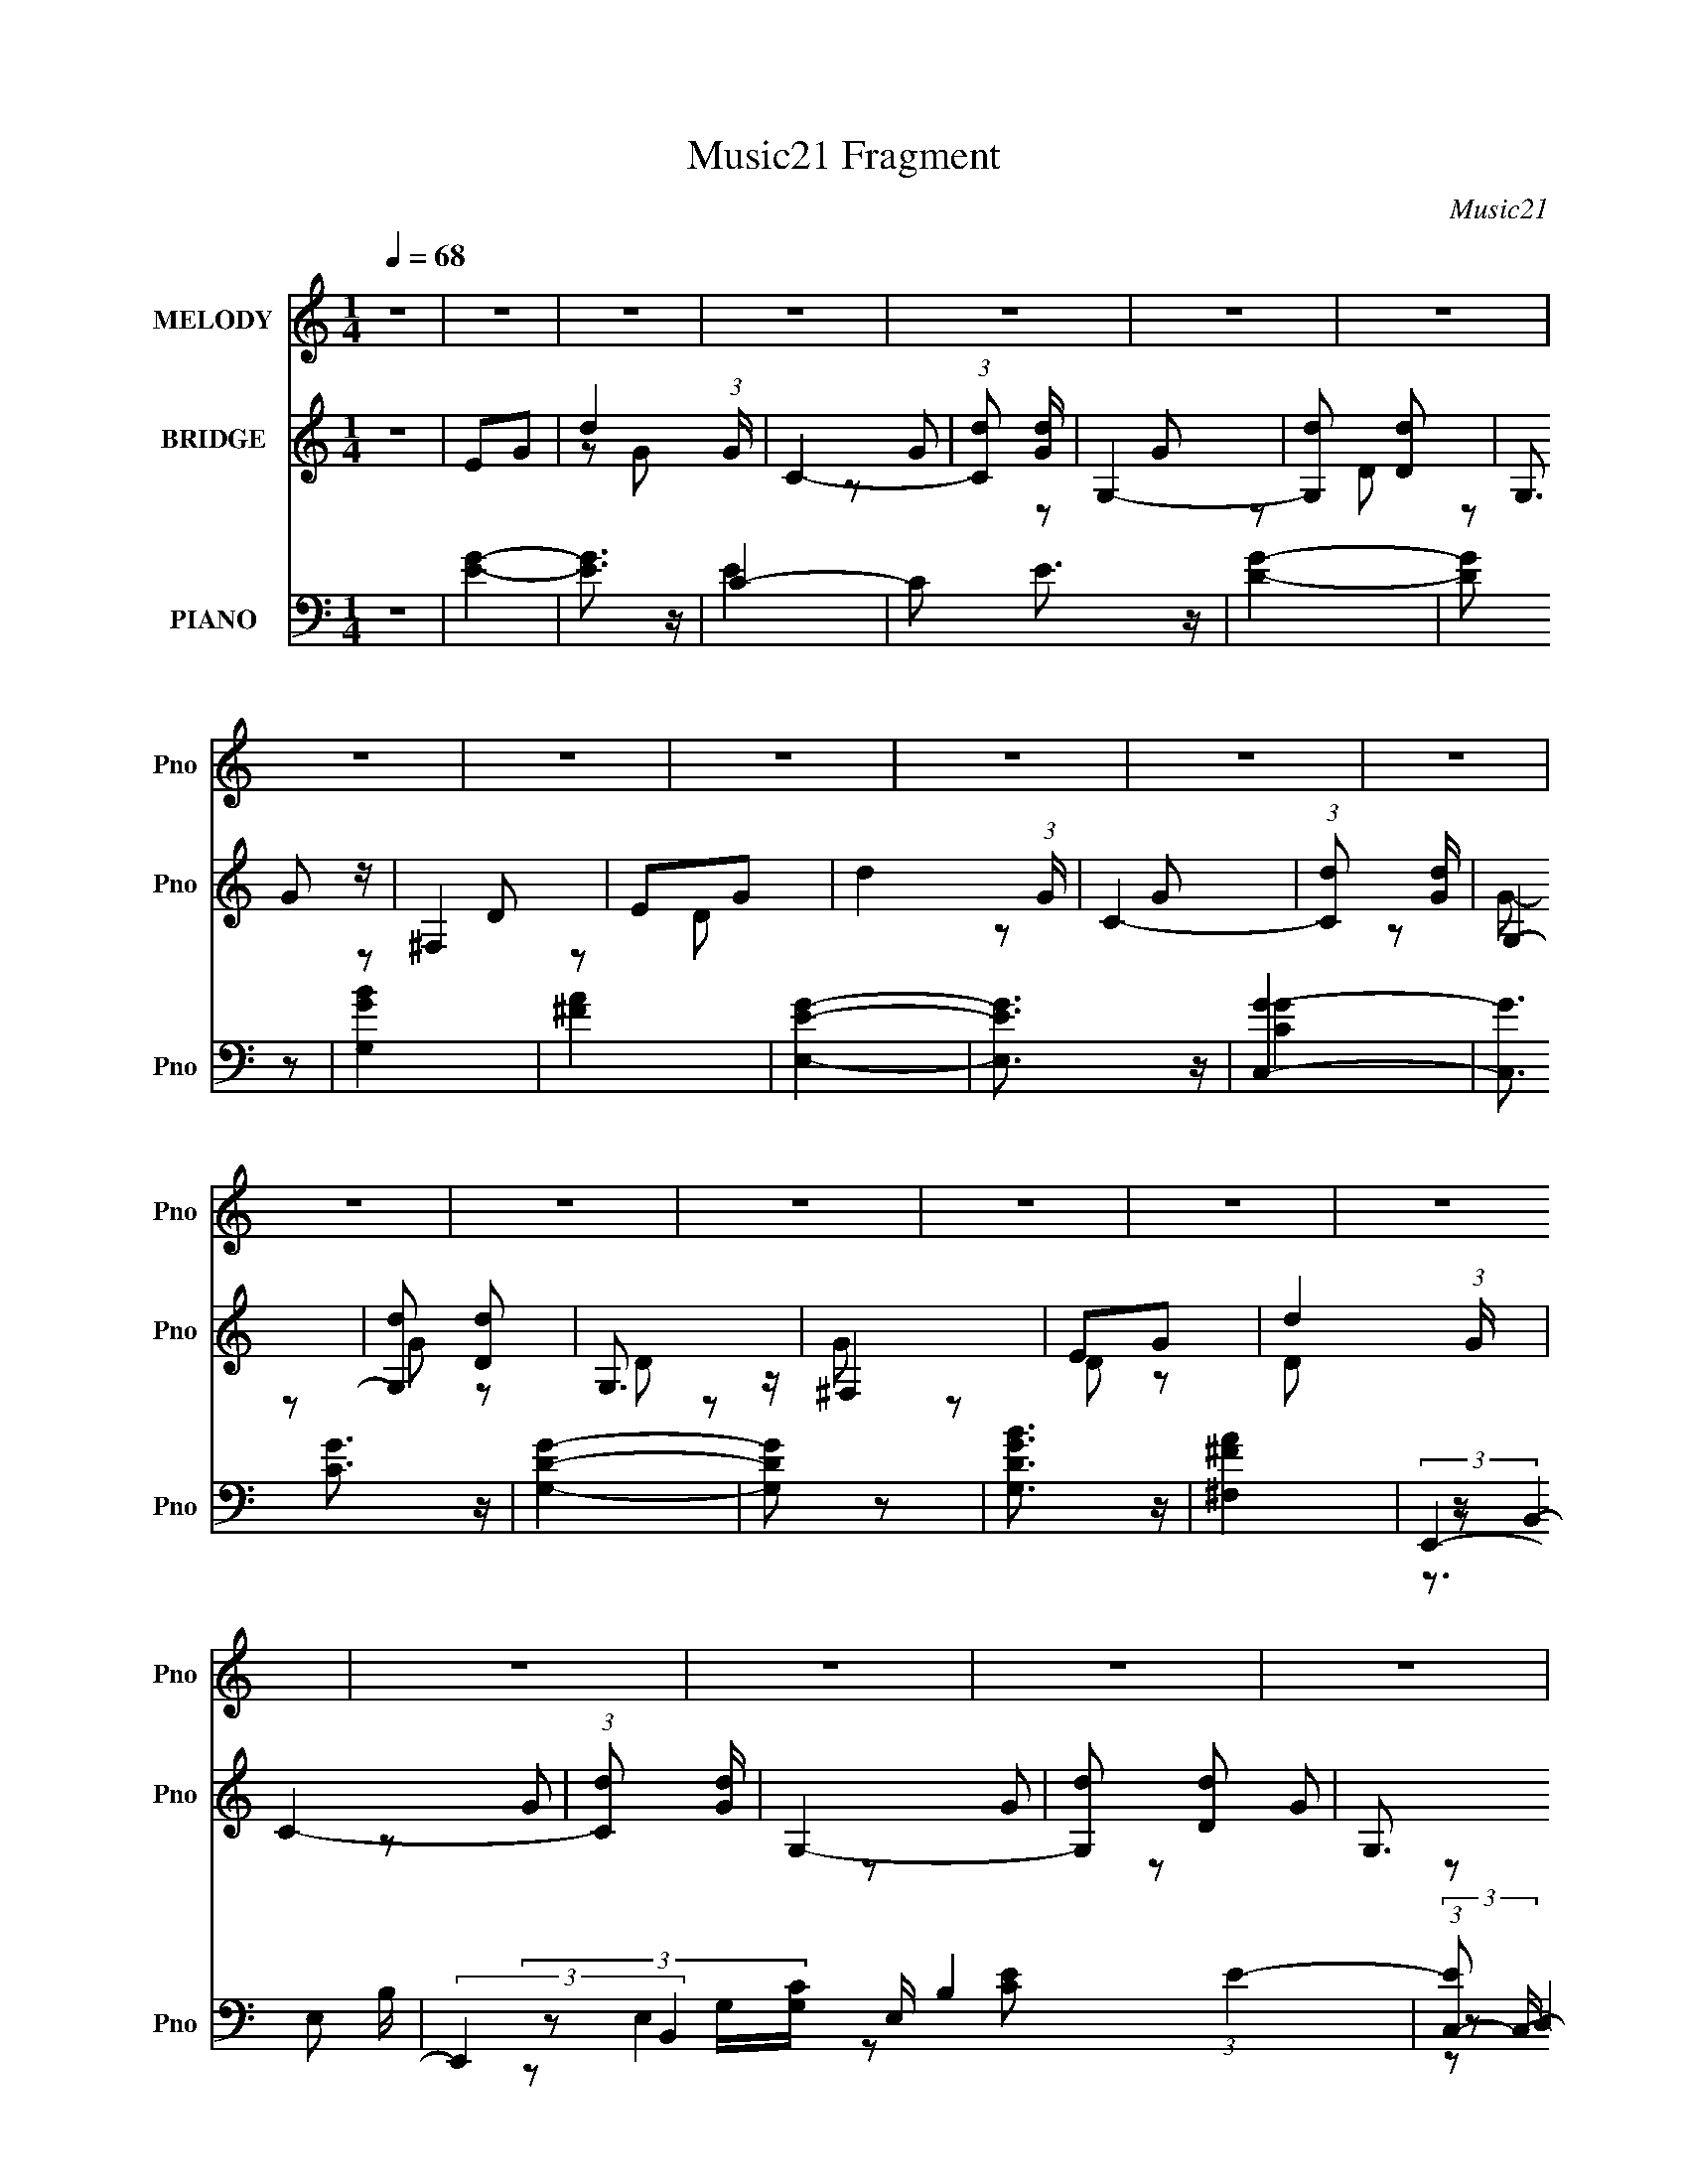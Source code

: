 X:1
T:Music21 Fragment
C:Music21
%%score 1 ( 2 3 ) ( 4 5 6 7 8 )
L:1/16
Q:1/4=68
M:1/4
I:linebreak $
K:none
V:1 treble nm="MELODY" snm="Pno"
V:2 treble nm="BRIDGE" snm="Pno"
V:3 treble 
L:1/8
V:4 bass nm="PIANO" snm="Pno"
V:5 bass 
V:6 bass 
V:7 bass 
V:8 bass 
L:1/4
V:1
 z4 | z4 | z4 | z4 | z4 | z4 | z4 | z4 | z4 | z4 | z4 | z4 | z4 | z4 | z4 | z4 | z4 | z4 | z4 | %19
 z4 | z4 | z4 | z4 | z4 | z4 | z4 | z4 | z4 | z4 | z4 | z4 | z4 | z4 | z2 d z | d2G z | G4 | %36
 A z B2- | B z d z | d z G z | G z AB | (3:2:1A2 G D2- | D z d z | d z G z | G4 | A2B2- | B z B2- | %46
 B z AB | (3:2:1c2 B A c | (3:2:1B2 A G2 | E z G z | G2B z | c z B z | A z GA | B z B z | B z B z | %55
 (3:2:1A2 B A2 | G3 z | D2G z | G2B2 | c z B z | A2GA | B z B z | B z B z | (3:2:1A2 B A2 | %64
 G2>^F2 | (3:2:1G2 G G G | (3^F2G2 z/ G- | (3:2:2G/ z (3:2:1z/ G G G | (3^F2G2 z/ G- | %69
 G (3:2:2z/ G- G (3:2:1G/ G | (3^F2G2 z/ G- | (3:2:2G/ z (3:2:1z/ G G G | (3d2d2 z/ d- | %73
 (3:2:2d/ z (3:2:1z/ d d d | (3d2d2 z/ d- | (3:2:2d/ z (3:2:1z/ d d d | (3:2:1d2 c c B- | B4- | %78
 B3 z | z4 | (3:2:1A2 G ^F G | E2^F2 | G2d z | c2B2 | G2G2- | G4- | G4 | (3:2:1G2 G G G | B z G2 | %89
 E2^F2 | G2d2 | c2B2 | G2A2- | A4- | A4 | z4 |[Q:1/4=69] z4 | B2A2 | c2B2- | B z G2 | d2^f2 | %101
 g2^f z | d z G2- | G z G2 | e z e2- | e z e2 |[Q:1/4=68] d z d2 | z2 d2 | c2B z | A2B2 | c2B2- | %111
 B4- | B z3 | B2^c2 | _e2B2- | B z ^c2 | _e z ^f2 | (3:2:1a4 ^f2 | g2g2- | g4 | z2 g z | g z d z | %122
 d z e2 | d2c2 | A2B2 | c2d2 | e2G2 | e4 | ^f3 z | B2A2 | c2B2- | B z G2 | d2^f2 | g2^f z | %134
 d z G2- | G z G2 | e z e2- | e z e2 | d z d2 | z2 d2 | c2B z | A2B2 | c2B2- | B4- | B z3 | B2^c2 | %146
 _e2B2- | B z ^c2 | _e z ^f2 | (3:2:1a4 ^f2 | g2g2- | g4 | z2 g z | g z d z | d z e2 | d2c2 | %156
 E2^F2 | G2A2 | B2A2- | A z2 D- | B2 (3:2:1D/ G2- | G4- | G4 | z4 | z4 | z4 | z4 | z4 | z4 | z4 | %170
[Q:1/4=69] z4 | z4 | z4 | z4 | z4 | z4 | z3 ^F | (3:2:1G2 G G G | (3^F2G2 z/ G- | %179
 (3:2:2G/ z (3:2:1z/ G G G | (3^F2G2 z/ G- | G (3:2:2z/ G- G (3:2:1G/ G | (3^F2G2 z/ G- | %183
 (3:2:2G/ z (3:2:1z/ G G G | (3d2d2 z/ d- | (3:2:2d/ z (3:2:1z/ d d d | (3d2d2 z/ d- | %187
 (3:2:2d/ z (3:2:1z/ d d d | (3:2:1d2 c c[Q:1/4=68] B- | B4- | B3 z | z4 | (3:2:1A2 G ^F G | %193
 E2^F2 | G2d z | c2B2 | G2G2- | G4- | G4 | z2 d z | B2A2 | E2^F2 | G2d2 | c2B2 | G2A2- | A4- | %206
[Q:1/4=68] A4 | z4 |[Q:1/4=69] z4 | B2A2 | c2B2- | B z G2 | d2^f2 | g2^f z | d z G2- | G z G2 | %216
 e z e2- | e z e2 | d z d2 | z2 d2 | c2B z | A2B2 | c2B2- | B4- | B z3 | B2^c2 | _e2B2- | B z ^c2 | %228
 _e z ^f2 | (3:2:1a4 ^f2 | g2g2- | g4 | z2 g z | g z d z | d z e2 | d2c2 | A2B2 | c2d2 | e2G2 | %239
 e4 | ^f3 z | B2A2 | c2B2- | B z G2 | d2^f2 | g2^f z | d z G2- | G z G2 | e z e2- | e z e2 | %250
 d z d2 | z2 d2 | c2B z | A2B2 | c2B2- | B4- | B z3 | B2^c2 | _e2B2- | B z ^c2 | _e z ^f2 | %261
 (3:2:1a4 ^f2 | g2g2- | g4 | z2 g z | g z[Q:1/4=68] d z | d z e2 | d2c2 | E2^F2 | G2A2 | B2A2- | %271
 A z2 D- | B2 (3:2:1D/ G2- | G4- | G4- | (3:2:2G z2 z2 |] %276
V:2
 z4 | E2G2- | d4 (3:2:1G | C4- | (3:2:1[Cd]2 [dG]8/3 | G,4- | [G,d]2 [dD]2 | G,3 z | ^F,4 | E2G2- | %10
 d4 (3:2:1G | C4- | (3:2:1[Cd]2 [dG]8/3 | G,4- | [G,d]2 [dD]2 | G,3 z | ^F,4 | E2G2- | d4 (3:2:1G | %19
 C4- | (3:2:1[Cd]2 [dG]8/3 | G,4- | [G,d]2 [dD]2 | G,3 z | ^F,4 | E2G2- | d4 (3:2:1G | C4- | %28
 (3:2:1[Cd]2 [dG]8/3 | G,4- | [G,d]2 [dD]2 | G,3 z | ^F,4 | [GB]4- | [GB]3 z | [Gc]4- | [Gc]3 z | %37
 [GB]4- | [GB]4- | [GB]3 z | A4 | G4- | G4- B4 | c4- G4- | c3 G3 z | [GB]4- | [GB]4- | [GB]2A2 | %48
 (3:2:2B4 z2 | [GB]4- | [GB]4 | z4 | [Gc]4 | [GB]4- | [GB]4 | A4 | B3 z | [GB]4- | [GB]3 z | %59
 [Gc]4- | (3:2:1[Gc]4 B A- | B4- (3:2:1A/ | B4- | B z A2 | (3:2:2B4 z2 | [GB]4- | [GB]3 z | %67
 [Gc]4- | [Gc]3 z | [GB]4- | [GB]4- | [GB]3 z | A4 | G4- | G4- B4 | c4- G4- | c3 G3 z | [GB]4- | %78
 [GB]4- | [GB]2A2 | (3:2:2B4 z2 | [GB]4- | [GB]4 | z4 | [Gc]4 | [GB]4- | [GB]4 | A4 | B3 z | %89
 [GB]4- | [GB]3 z | [Gc]4- | (3:2:1[Gc]4 A B | A4- | A3 D2- | [^FA]4 (3:2:1D |[Q:1/4=69] [^FA]3 z | %97
 d2G2- | d2 (3:2:1G G2- | G z G2- | d2 (3:2:1G G2 | d2G2- | d4- (3:2:1G | d G z G2- | %104
 (3:2:1[Gd] d7/3 z | d2G2- |[Q:1/4=68] d4 (3:2:1G | G z G2 | d3 z | z2 G2- | (3d4 G z2 | G z G2 | %112
 A4 | _e2B2- | _e2 (3:2:1B B2- | B z B2- | (3_e4 B z2 | (3:2:1[B=e] =e10/3 | g4 (3:2:1B | g4 | d4 | %121
 c2G2- | c3 (3:2:1G z | [Gc] (3:2:2c5/2 z2 | d2 (3:2:1G c2 | (3:2:2d4 z2 | d2 A A2- | %127
 (3:2:1[Ad] (3:2:2d3 z2 | (3:2:1[Ad] d7/3 z | d2G2- | d2 (3:2:1G G2- | G z G2- | d2 (3:2:1G G2 | %133
 d2G2- | d4- (3:2:1G | d G z G2- | (3:2:1[Gd] d7/3 z | d2G2- | d4 (3:2:1G | G z G2 | d3 z | %141
 z2 G2- | (3d4 G z2 | G z G2 | A4 | _e2B2- | _e2 (3:2:1B B2- | B z B2- | (3_e4 B z2 | %149
 (3:2:1[B=e] =e10/3 | g4 (3:2:1B | g4 | d4 | c2G2- | c3 (3:2:1G z | [Gc] (3:2:2c5/2 z2 | %156
 d2 (3:2:1G c2 | (3:2:2d4 z2 | d2 A A2- | (3:2:1[Ad] (3:2:2d3 z2 | (3:2:1[Ad] d7/3 z | d2G2- | %162
 (3d4 G z2 | d2G2 | d3 z | (3:2:1[Gd] (3:2:2d3 z2 | d2 (3:2:1G G2- | (3:2:1[Gd] (3:2:2d3 z2 | %168
 (3:2:1[Gd] (3:2:2d3 z2 | d2G2- |[Q:1/4=69] d2 (3:2:1G G2 | d2c2 | B2G2 | d2G2- | d2 (3:2:1G G2- | %175
 d2 (3:2:1G c2- | B2 (3:2:1c A2 | [GB]4- | [GB]3 z | [Gc]4- | [Gc]3 z | [GB]4- | [GB]4- | [GB]3 z | %184
 A4 | G4- | G4- B4 | c4- G4- | c3 G3[Q:1/4=68] z | [GB]4- | [GB]4- | [GB]2A2 | (3:2:2B4 z2 | %193
 [GB]4- | [GB]4 | z4 | [Gc]4 | [GB]4- | [GB]4 | A4 | B3 z | [GB]4- | [GB]3 z | [Gc]4- | %204
 (3:2:1[Gc]4 A B | A4- |[Q:1/4=68] A3 D2- | [^FA]4 (3:2:1D |[Q:1/4=69] [^FA]3 z | d2G2- | %210
 d2 (3:2:1G G2- | G z G2- | d2 (3:2:1G G2 | d2G2- | d4- (3:2:1G | d G z G2- | (3:2:1[Gd] d7/3 z | %217
 d2G2- | d4 (3:2:1G | G z G2 | d3 z | z2 G2- | (3d4 G z2 | G z G2 | A4 | _e2B2- | _e2 (3:2:1B B2- | %227
 B z B2- | (3_e4 B z2 | (3:2:1[B=e] =e10/3 | g4 (3:2:1B | g4 | d4 | c2G2- | c3 (3:2:1G z | %235
 [Gc] (3:2:2c5/2 z2 | d2 (3:2:1G c2 | (3:2:2d4 z2 | d2 A A2- | (3:2:1[Ad] (3:2:2d3 z2 | %240
 (3:2:1[Ad] d7/3 z | d2G2- | d2 (3:2:1G G2- | G z G2- | d2 (3:2:1G G2 | d2G2- | d4- (3:2:1G | %247
 d G z G2- | (3:2:1[Gd] d7/3 z | d2G2- | d4 (3:2:1G | G z G2 | d3 z | z2 G2- | (3d4 G z2 | G z G2 | %256
 A4 | _e2B2- | _e2 (3:2:1B B2- | B z B2- | (3_e4 B z2 | (3:2:1[B=e] =e10/3 | g4 (3:2:1B | g4 | d4 | %265
 c2[Q:1/4=68]G2- | c3 (3:2:1G z | [Gc] (3:2:2c5/2 z2 | d2 (3:2:1G c2 | (3:2:2d4 z2 | d2 A A2- | %271
 (3:2:1[Ad] (3:2:2d3 z2 | (3:2:1[Ad] d7/3 z | d2G2- | (3d4 G z2 | d2G2 | d3 z | %277
 (3:2:1[Gd] (3:2:2d3 z2 | d2 (3:2:1G G2- | (3:2:1[Gd] (3:2:2d3 z2 | (3:2:1[Gd] (3:2:2d3 z2 | %281
 d2G2- | d2 (3:2:1G G2 | d2c2 | B2G2 | d2G2- | d2 (3:2:1G G2- | d2 (3:2:1G c2- | B2 (3:2:1c A2 | %289
 d2G2- | (3d4 G z2 | d2G2 | d3 z | (3:2:1[Gd] (3:2:2d3 z2 | d2 (3:2:1G G2- | %295
 (3:2:1[Gd] (3:2:2d3 z2 | (3:2:1[Gd] (3:2:2d3 z2 | d2G2- | d2 (3:2:1G G2 | d2c2 | B2G2 | d2G2- | %302
 d2 (3:2:1G G2- | d2 (3:2:1G c2- | B2 (3:2:1c A2 |] %305
V:3
 x2 | x2 | z G x/3 | z G- | z G | z D- | z G | z D | z D | x2 | z G x/3 | z G- | z G | z D- | z G | %15
 z D | z D | x2 | z G x/3 | z G- | z G | z D- | z G | z D | z D | x2 | z G x/3 | z G- | z G | %29
 z D- | z G | z D | z D | x2 | x2 | x2 | x2 | x2 | x2 | x2 | x2 | B2- | x4 | x4 | x7/2 | x2 | x2 | %47
 x2 | z A | x2 | x2 | x2 | x2 | x2 | x2 | x2 | x2 | x2 | x2 | x2 | x7/3 | x13/6 | x2 | x2 | z A | %65
 x2 | x2 | x2 | x2 | x2 | x2 | x2 | x2 | B2- | x4 | x4 | x7/2 | x2 | x2 | x2 | z A | x2 | x2 | x2 | %84
 x2 | x2 | x2 | x2 | x2 | x2 | x2 | x2 | x7/3 | x2 | x5/2 | x7/3 | z D | x2 | x7/3 | x2 | x7/3 | %101
 x2 | z G- x/3 | x5/2 | z G | x2 | z G- x/3 | x2 | x2 | x2 | z G- x/3 | x2 | x2 | x2 | x7/3 | x2 | %116
 z B- x/3 | z B- | x7/3 | z B | z B | x2 | z G- x/3 | z G- | x7/3 | z A- | x5/2 | z A- | z A | x2 | %130
 x7/3 | x2 | x7/3 | x2 | z G- x/3 | x5/2 | z G | x2 | z G- x/3 | x2 | x2 | x2 | z G- x/3 | x2 | %144
 x2 | x2 | x7/3 | x2 | z B- x/3 | z B- | x7/3 | z B | z B | x2 | z G- x/3 | z G- | x7/3 | z A- | %158
 x5/2 | z A- | z A | x2 | z G x/3 | x2 | z G- | z G- | x7/3 | z G- | z G | x2 | x7/3 | x2 | x2 | %173
 x2 | x7/3 | x7/3 | x7/3 | x2 | x2 | x2 | x2 | x2 | x2 | x2 | x2 | B2- | x4 | x4 | x7/2 | x2 | x2 | %191
 x2 | z A | x2 | x2 | x2 | x2 | x2 | x2 | x2 | x2 | x2 | x2 | x2 | x7/3 | x2 | x5/2 | x7/3 | z D | %209
 x2 | x7/3 | x2 | x7/3 | x2 | z G- x/3 | x5/2 | z G | x2 | z G- x/3 | x2 | x2 | x2 | z G- x/3 | %223
 x2 | x2 | x2 | x7/3 | x2 | z B- x/3 | z B- | x7/3 | z B | z B | x2 | z G- x/3 | z G- | x7/3 | %237
 z A- | x5/2 | z A- | z A | x2 | x7/3 | x2 | x7/3 | x2 | z G- x/3 | x5/2 | z G | x2 | z G- x/3 | %251
 x2 | x2 | x2 | z G- x/3 | x2 | x2 | x2 | x7/3 | x2 | z B- x/3 | z B- | x7/3 | z B | z B | x2 | %266
 z G- x/3 | z G- | x7/3 | z A- | x5/2 | z A- | z A | x2 | z G x/3 | x2 | z G- | z G- | x7/3 | %279
 z G- | z G | x2 | x7/3 | x2 | x2 | x2 | x7/3 | x7/3 | x7/3 | x2 | z G x/3 | x2 | z G- | z G- | %294
 x7/3 | z G- | z G | x2 | x7/3 | x2 | x2 | x2 | x7/3 | x7/3 | x7/3 |] %305
V:4
 z4 | [EG]4- | [EG]3 z | C4- | C2 E3 z | [DG]4- | [DG]2 z2 | [G,GB]4 | [^FA]4 | [E,EG]4- | %10
 [E,EG]3 z | [C,G]4- | [C,G]3 [CG]3 z | [G,DG]4- | [G,DG]2 z2 | [G,DGB]3 z | [^F,^FA]4 | E,,4- | %18
 (3:2:2E,,4 B,,4 E, B,4 (3:2:1E4- | (3:2:1[EC,-]2 C,8/3- | [C,G,]3 [E,G,]4 [G,C] | G,,4- | %22
 [G,,D,]3 (3:2:2[D,D,]/ (1:1:1D,3/2 [B,D]3 | [G,G,,B,D] [G,,B,D]2G, | (3:2:2[^F,,A,]4 z/ A,- | %25
 [A,E,,-] E,,3- | E,,3 (12:7:1B,,4 G,2 E4- B,, E,- | (3:2:1[EC,,-]/ [C,,-E,]11/3 | %28
 C,,2 (3:2:1G,,2 C,2 [E,G,E]4- G,, C, | (3:2:1[E,G,EG,,-]/ G,,11/3- | %30
 [G,,D,]3 (3:2:2[D,D,]/ (1:1:1D,3/2 G,2 [B,D]3 | (6:5:1[G,G,,B,]2 (3:2:2[G,,B,]3/2 z2 | %32
 (3:2:1[D,^F,,]/ ^F,,11/3 | (3:2:1[D,E,,-]/ E,,11/3- | [B,E]2 (3:2:1E,,2 z [CE]- | [CEC,] C,3 | %36
 [CEG] (3:2:1G,/ z3 | G,,4- | [G,B,D] G,,3 (3:2:1D, [G,B,D]- | [G,B,DG,,] G,,2 z | [^F,,D,D]4 | %41
 E,,4- | [B,E]2 (3:2:1E,,2 z [CE]- | [CEC,] C,3 | [CEG] (3:2:1G,/ z3 | G,,4- | %46
 [G,B,D] G,,3 (3:2:1D, [G,B,D]- | [G,B,DG,,] G,,2 z | ^F,,4 | (3:2:1[A,E,,-]/ E,,11/3- | %50
 [B,E]2 (3:2:1E,,2 z [CE]- | [CEC,] C,3 | [CEG] (3:2:1G,/ z3 | G,,4- | %54
 [G,B,D] G,,3 (3:2:1D, [G,B,D]- | [G,B,DG,,] G,,2 z | [^F,,D,A,]4 | E,,4- | %58
 [B,E]2 (3:2:1E,,2 z [CE]- | [CEC,] C,3 | [CEG] (3:2:1G,/ z3 | G,,4- | %62
 [G,B,D] G,,3 (3:2:1D, [G,B,D]- | [G,B,DG,,] G,,2 z | ^F,,4 | (3:2:1[A,E,,-]/ E,,11/3- | %66
 E,,2 [EGEG] (3:2:2[EGB,,]/ (4:3:1B,,24/7 | C,4- | [C,G,]2 [CGEG](3:2:2[EG]/ z | G,,4- | %70
 [G,,DG]3 (3:2:1[DGB,DG]/ [B,DG]2/3 (6:5:1D,4 | [G,,DG]2B, z | %72
 (3:2:1[D,^F,,^F]/ [^F,,^F]5/3(3:2:2D2 z | E,,4- | E,,2 [EGEG] (3:2:2[EGB,,]/ (4:3:1B,,24/7 | %75
 C,4- | [C,G,]2 [CGEG](3:2:2[EG]/ z | G,,4- | [G,,DG]3 (3:2:1[DGB,DG]/ [B,DG]2/3 (6:5:1D,4 | %79
 [G,,DG]2B, z | (3:2:1[D,^F,,^F]/ [^F,,^F]5/3(3:2:2D2 z | E,,4- | %82
 E,,2 [EGEG] (3:2:2[EGB,,]/ (4:3:1B,,24/7 | C,4- | [C,G,]2 [CGEG](3:2:2[EG]/ z | G,,4- | %86
 [G,,DG]3 (3:2:1[DGB,DG]/ [B,DG]2/3 (6:5:1D,4 | [G,,DG]2B, z | %88
 (3:2:1[D,^F,,^F]/ [^F,,^F]5/3(3:2:2D2 z | E,,4- | E,,2 [EGEG] (3:2:2[EGB,,]/ (4:3:1B,,24/7 | %91
 C,4- | [C,G,]2 [CGEG](3:2:2[EG]/ z | D,,4- | D,,4 A,,4 [A,F] [A,^F] [A,F]- | %95
 (6:5:1[A,FD,,-]2 D,,7/3- |[Q:1/4=69] (12:7:2[A,,A,]4 [A,A,D]/ [D,,-A,]4 D,, | %97
 (3:2:1[FG,,-]/ [G,,-A,,]11/3 | [G,,D-G-]3 [D-G-D,] (6:5:1D,14/5 [G,D] | [DGG,,-] [G,,-G,]3 | %100
 (3:2:2G,,2 [G,D,]/ (3:2:1[D,D]7/2 D2/3 | (3:2:1[G,E,,-]/ E,,11/3- | %102
 [E,,G,-B,-]3 [G,-B,-B,,] (6:5:1B,,14/5 [G,B,E] | (3:2:1[G,B,E,,-] [E,,-E,]10/3 | %104
 E,,2 (12:7:1B,,4 [G,D]2 D2 | C,4- |[Q:1/4=68] [C,E]2 (12:7:2[E,CE]4 C2 | D,,4- | %108
 (3:2:2D,,2 [A,,D^F]2 (3:2:1[D^FA,D] [A,D]/3 x/3 | G,,4- | G,,4 D,4 (3:2:2[G,D]/ [G,B,]2 G, | %111
 G,,4- | (3:2:2G,,2 [D,D,]2 [G,B,] x/3 | B,,4- | [B,,^F,]3 (3:2:1[^F,B,EF]/ [B,EF]5/3 | %115
 [B,B,,-] B,,3- | [B,,^F,B,]2[B,B,B]/3 [B,B]2/3 [EFBB,] | E,,4- | %118
 (3:2:1[E,,B,,]4 [B,,EG]4/3 [EG]5/3 (3:2:1B,,2 | D,,4- | %120
 (3:2:1[D,,A,,]4 [A,,A,,]/3 (3:2:1[A,,D-]3/2 [DG]3 | (3:2:1[DC,,-C,-]/ [C,,C,]11/3- | %122
 [C,,C,E]4 G,4 (6:5:1D2 | [GC,-]2 C,2- | [C,G,]3 (3:2:1[CC]/[CG]2/3 (6:5:1G6/5 | D,,4- | %126
 (3:2:1D,,2 [A,D^F] [D^FA,,] (3:2:1z | (3:2:1[A,D,-]/ D,11/3- | [D,A,DD]4 (3:2:1[DFA]/ | %129
 (3:2:1[FAdG,,-]/ G,,11/3- | [G,,D-G-]3 [D-G-D,] (6:5:1D,14/5 [G,D] | [DGG,,-] [G,,-G,]3 | %132
 (3:2:2G,,2 [G,D,]/ (3:2:1[D,D]7/2 D2/3 | (3:2:1[G,E,,-]/ E,,11/3- | %134
 [E,,G,-B,-]3 [G,-B,-B,,] (6:5:1B,,14/5 [G,B,E] | (3:2:1[G,B,E,,-] [E,,-E,]10/3 | %136
 E,,2 (12:7:1B,,4 [G,D]2 D2 | C,4- | C,2 (12:7:1[E,CE]4 [CE] | D,,4- | %140
 (3:2:2D,,2 [A,,D^F]2 (3:2:1[D^FA,D] [A,D]/3 x/3 | G,,4- | G,,4 D,4 (3:2:2[G,D]/ [G,B,]2 G, | %143
 G,,4- | (3:2:2G,,2 [D,D,]2 [G,B,] x/3 | B,,4- | [B,,^F,]3 (3:2:1[^F,B,EF]/ [B,EF]5/3 | %147
 [B,B,,-] B,,3- | [B,,^F,B,]2[B,B,B]/3 [B,B]2/3 [EFBB,] | E,,4- | %150
 (3:2:1[E,,B,,]4 [B,,EG]4/3 [EG]5/3 (3:2:1B,,2 | D,,4- | %152
 (3:2:1[D,,A,,]4 [A,,A,,]/3 (3:2:1[A,,D-]3/2 [DG]3 | (3:2:1[DC,,-C,-]/ [C,,C,]11/3- | %154
 [C,,C,E]4 G,4 (6:5:1D2 | [GC,-]2 C,2- | [C,G,]3 (3:2:1[CC]/[CG]2/3 (6:5:1G6/5 | D,,4- | %158
 (3:2:1D,,2 [A,D^F] [D^FA,,] (3:2:1z | (3:2:1[A,D,-]/ D,11/3- | [D,A,DD]4 (3:2:1[DFA]/ | %161
 (3:2:1[FAdG,,-]/ G,,11/3- | [G,,D-]3 [D-DG] (6:5:1D,4 G,2 | [DG,,-]2 [G,,-G,]2 | %164
 [G,,G]4 [DG] (6:5:1D,4 | C,4- | [C,C]3 [G,C-G-] E,4 (6:5:1G2 | [CGC,-]2 [C,-G,]2 | %168
 C,2 (6:5:1E,4 G, [CG] (3:2:1[CG]4 | A,,4- |[Q:1/4=69] A,,3 E,4 [A,CE] (3:2:1[A,CE]2 | A,,4- | %172
 [A,,E,A,]2(3:2:2[A,A,CE] z2 | C,4- | C, (3:2:4[E,G,]2 [G,G,]/ G,/ [CG]/ x2/3 | D,4- | %176
 [D,D-]4 (3:2:2[A,D]/ F8 | (3:2:1[DE,,-]/ E,,11/3- | E,,2 [EGEG] (3:2:2[EGB,,]/ (4:3:1B,,24/7 | %179
 C,4- | [C,G,]2 [CGEG](3:2:2[EG]/ z | G,,4- | [G,,DG]3 (3:2:1[DGB,DG]/ [B,DG]2/3 (6:5:1D,4 | %183
 [G,,DG]2B, z | (3:2:1[D,^F,,^F]/ [^F,,^F]5/3(3:2:2D2 z | E,,4- | %186
 E,,2 [EGEG] (3:2:2[EGB,,]/ (4:3:1B,,24/7 | C,4- | [C,G,]2 [CGEG](3:2:2[EG]/[Q:1/4=68] z | G,,4- | %190
 [G,,DG]3 (3:2:1[DGB,DG]/ [B,DG]2/3 (6:5:1D,4 | [G,,DG]2B, z | %192
 (3:2:1[D,^F,,^F]/ [^F,,^F]5/3(3:2:2D2 z | E,,4- | E,,2 [EGEG] (3:2:2[EGB,,]/ (4:3:1B,,24/7 | %195
 C,4- | [C,G,]2 [CGEG](3:2:2[EG]/ z | G,,4- | [G,,DG]3 (3:2:1[DGB,DG]/ [B,DG]2/3 (6:5:1D,4 | %199
 [G,,DG]2B, z | (3:2:1[D,^F,,^F]/ [^F,,^F]5/3(3:2:2D2 z | E,,4- | %202
 E,,2 [EGEG] (3:2:2[EGB,,]/ (4:3:1B,,24/7 | C,4- | [C,G,]2 [CGEG](3:2:2[EG]/ z | D,,4- | %206
[Q:1/4=68] D,,4 A,,4 [A,F] [A,^F] [A,F]- | (6:5:1[A,FD,,-]2 D,,7/3- | %208
[Q:1/4=69] (12:7:2[A,,A,]4 [A,A,D]/ [D,,-A,]4 D,, | (3:2:1[FG,,-]/ [G,,-A,,]11/3 | %210
 [G,,D-G-]3 [D-G-D,] (6:5:1D,14/5 [G,D] | [DGG,,-] [G,,-G,]3 | %212
 (3:2:2G,,2 [G,D,]/ (3:2:1[D,D]7/2 D2/3 | (3:2:1[G,E,,-]/ E,,11/3- | %214
 [E,,G,-B,-]3 [G,-B,-B,,] (6:5:1B,,14/5 [G,B,E] | (3:2:1[G,B,E,,-] [E,,-E,]10/3 | %216
 E,,2 (12:7:1B,,4 [G,D]2 D2 | C,4- | C,2 (12:7:1[E,CE]4 [CE] | D,,4- | %220
 (3:2:2D,,2 [A,,D^F]2 (3:2:1[D^FA,D] [A,D]/3 x/3 | G,,4- | G,,4 D,4 (3:2:2[G,D]/ [G,B,]2 G, | %223
 G,,4- | (3:2:2G,,2 [D,D,]2 [G,B,] x/3 | B,,4- | [B,,^F,]3 (3:2:1[^F,B,EF]/ [B,EF]5/3 | %227
 [B,B,,-] B,,3- | [B,,^F,B,]2[B,B,B]/3 [B,B]2/3 [EFBB,] | E,,4- | %230
 (3:2:1[E,,B,,]4 [B,,EG]4/3 [EG]5/3 (3:2:1B,,2 | D,,4- | %232
 (3:2:1[D,,A,,]4 [A,,A,,]/3 (3:2:1[A,,D-]3/2 [DG]3 | (3:2:1[DC,,-C,-]/ [C,,C,]11/3- | %234
 [C,,C,E]4 G,4 (6:5:1D2 | [GC,-]2 C,2- | [C,G,]3 (3:2:1[CC]/[CG]2/3 (6:5:1G6/5 | D,,4- | %238
 (3:2:1D,,2 [A,D^F] [D^FA,,] (3:2:1z | (3:2:1[A,D,-]/ D,11/3- | [D,A,DD]4 (3:2:1[DFA]/ | %241
 (3:2:1[FAdG,,-]/ G,,11/3- | [G,,D-G-]3 [D-G-D,] (6:5:1D,14/5 [G,D] | [DGG,,-] [G,,-G,]3 | %244
 (3:2:2G,,2 [G,D,]/ (3:2:1[D,D]7/2 D2/3 | (3:2:1[G,E,,-]/ E,,11/3- | %246
 [E,,G,-B,-]3 [G,-B,-B,,] (6:5:1B,,14/5 [G,B,E] | (3:2:1[G,B,E,,-] [E,,-E,]10/3 | %248
 E,,2 (12:7:1B,,4 [G,D]2 D2 | C,4- | C,2 (12:7:1[E,CE]4 [CE] | D,,4- | %252
 (3:2:2D,,2 [A,,D^F]2 (3:2:1[D^FA,D] [A,D]/3 x/3 | G,,4- | G,,4 D,4 (3:2:2[G,D]/ [G,B,]2 G, | %255
 G,,4- | (3:2:2G,,2 [D,D,]2 [G,B,] x/3 | B,,4- | [B,,^F,]3 (3:2:1[^F,B,EF]/ [B,EF]5/3 | %259
 [B,B,,-] B,,3- | [B,,^F,B,]2[B,B,B]/3 [B,B]2/3 [EFBB,] | E,,4- | %262
 (3:2:1[E,,B,,]4 [B,,EG]4/3 [EG]5/3 (3:2:1B,,2 | D,,4- | %264
 (3:2:1[D,,A,,]4 [A,,A,,]/3 (3:2:1[A,,D-]3/2 [DG]3 | (3:2:1[DC,,-C,-]/ [C,,C,]11/3-[Q:1/4=68] | %266
 [C,,C,E]4 G,4 (6:5:1D2 | [GC,-]2 C,2- | [C,G,]3 (3:2:1[CC]/[CG]2/3 (6:5:1G6/5 | D,,4- | %270
 (3:2:1D,,2 [A,D^F] [D^FA,,] (3:2:1z | (3:2:1[A,D,-]/ D,11/3- | [D,A,DD]4 (3:2:1[DFA]/ | %273
 (3:2:1[FAdG,,-]/ G,,11/3- | [G,,D-]3 [D-DG] (6:5:1D,4 G,2 | [DG,,-]2 [G,,-G,]2 | %276
 [G,,G]4 [DG] (6:5:1D,4 | C,4- | [C,C]3 [G,C-G-] E,4 (6:5:1G2 | [CGC,-]2 [C,-G,]2 | %280
 C,2 (6:5:1E,4 G, [CG] (3:2:1[CG]4 | A,,4- | A,,3 E,4 [A,CE] (3:2:1[A,CE]2 | A,,4- | %284
 [A,,E,A,]2(3:2:2[A,A,CE] z2 | C,4- | C, (3:2:4[E,G,]2 [G,G,]/ G,/ [CG]/ x2/3 | D,4- | %288
 [D,D-]4 (3:2:2[A,D]/ F8 | (3:2:1[DG,,-]/ G,,11/3- | [G,,D-]3 [D-D,] (6:5:1D,14/5 [DG] G,2 | %291
 [DG,,-]2 [G,,-G,]2 | [G,,G]4 [DG] (6:5:1D,4 | C,4- | [C,C]3 [G,C-G-] E,4 (6:5:1G2 | %295
 [CGC,-]2 [C,-G,]2 | C,2 (6:5:1E,4 G, [CG] (3:2:1[CG]4 | A,,4- | A,,3 E,4 [A,CE] (3:2:1[A,CE]2 | %299
 A,,4- | [A,,E,A,]2(3:2:2[A,A,CE] z2 | C,4- | C, (3:2:4[E,G,]2 [G,G,]/ G,/ [CG]/ x2/3 | D,4- | %304
 [D,D-]4 (3:2:2[A,D]/ F8 | (3:2:2D/ z z3 |] %306
V:5
 x4 | x4 | x4 | E4- | x6 | x4 | x4 | x4 | x4 | x4 | x4 | [CG]4- | x7 | x4 | x4 | x4 | x4 | %17
 (3:2:2z2 B,,4- | x38/3 | (3:2:2z2 E,4- | z2 [CE]2 x4 | (3:2:2z2 D,4- | z3 G,- x10/3 | z2 D,2 | %24
 (3:2:1^F,2D,2 (3:2:1z | (3:2:2z2 B,,4- | x40/3 | (3:2:2z2 G,,4- | x34/3 | (3:2:2z2 D,4- | %30
 z3 G,- x16/3 | (3:2:2z2 D,4- | [^F,A,]2F,2 | [E,G,]2 z2 | x16/3 | (3:2:2z2 G,4- | x13/3 | %37
 [G,B,]2D,2- | x17/3 | (3:2:2z2 D,4 | z2 ^F,2 | E, z3 | x16/3 | (3:2:2z2 G,4- | x13/3 | %45
 [G,B,]2D,2- | x17/3 | (3:2:2z2 D,4 | (3:2:2[D,^F,]2 A,4- | [E,G,]2 z2 | x16/3 | (3:2:2z2 G,4- | %52
 x13/3 | [G,B,]2D,2- | x17/3 | (3:2:2z2 D,4 | z2 ^F,2 | E, z3 | x16/3 | (3:2:2z2 G,4- | x13/3 | %61
 [G,B,]2D,2- | x17/3 | (3:2:2z2 D,4 | (3:2:2[D,^F,]2 A,4- | (3:2:2[EG]4 z/ [EG]- | z3 B, x4/3 | %67
 [EG]2C[CG]- | z3 C | G2B,[B,DG]- | z3 B, x10/3 | (3:2:2z2 D,4- | [D^F]2 z F | %73
 (3:2:2[EG]4 z/ [EG]- | z3 B, x4/3 | [EG]2C[CG]- | z3 C | G2B,[B,DG]- | z3 B, x10/3 | %79
 (3:2:2z2 D,4- | [D^F]2 z F | (3:2:2[EG]4 z/ [EG]- | z3 B, x4/3 | [EG]2C[CG]- | z3 C | %85
 G2B,[B,DG]- | z3 B, x10/3 | (3:2:2z2 D,4- | [D^F]2 z F | (3:2:2[EG]4 z/ [EG]- | z3 B, x4/3 | %91
 [EG]2C[CG]- | z3 C | (3:2:2[A,^F]2 A,,4- | x11 | (3:2:2z2 A,,4- | (3:2:2z2 ^F4- x11/3 | %97
 (3:2:2[G,D]2 D,4- | z3 G,- x10/3 | (3:2:2z2 D,4 | z2 (3:2:2^F,,2 z x2/3 | (3:2:2z2 B,,4- | %102
 z2 (3:2:2E2 z x10/3 | (3:2:2z2 B,,4- | x25/3 | [G,C]2G,G, | z3 G, x2 | (3:2:2[A,D]2 A,,4- | %108
 z3 A, | (3:2:2[G,B,]2 D,4- | x32/3 | (3:2:2[G,D]2 D,4- | z2 G, z | [B,_E] z B,[B,E^F]- | %114
 z3 B,- x | [_E^F]2B,[B,B]- | z2 [_EA]2 | G2E[EG]- | z3 E x3 | (3:2:2D2 A,,4- | z3 G x3 | %121
 (3:2:2z2 G,4- | z3 G- x17/3 | (3:2:2z2 G,4 | z2 [C,,E]2 x | (3:2:2[A,D]4 z/ A,- | z2 A,A,- | %127
 (3:2:2[D^F]2 A,4 | (3:2:2z2 [^FAd]4- x/3 | (3:2:2[G,D]2 D,4- | z3 G,- x10/3 | (3:2:2z2 D,4 | %132
 z2 (3:2:2^F,,2 z x2/3 | (3:2:2z2 B,,4- | z2 (3:2:2E2 z x10/3 | (3:2:2z2 B,,4- | x25/3 | %137
 [G,C]2G,G, | z3 G, x4/3 | (3:2:2[A,D]2 A,,4- | z3 A, | (3:2:2[G,B,]2 D,4- | x32/3 | %143
 (3:2:2[G,D]2 D,4- | z2 G, z | [B,_E] z B,[B,E^F]- | z3 B,- x | [_E^F]2B,[B,B]- | z2 [_EA]2 | %149
 G2E[EG]- | z3 E x3 | (3:2:2D2 A,,4- | z3 G x3 | (3:2:2z2 G,4- | z3 G- x17/3 | (3:2:2z2 G,4 | %156
 z2 [C,,E]2 x | (3:2:2[A,D]4 z/ A,- | z2 A,A,- | (3:2:2[D^F]2 A,4 | (3:2:2z2 [^FAd]4- x/3 | %161
 (3:2:2[DG]4 z/ [DG]- | z2 (3:2:2G2 z x16/3 | (3:2:2G4 z/ [DG]- | z2 G,2 x13/3 | G2G,2- | %166
 z2 G,2- x17/3 | (3:2:2z2 E,4- | x10 | (3:2:2A,2 E,4- | x28/3 | (3:2:2[CEG]2 E,4 | (3z2 [CE]2 z2 | %173
 (3:2:2G,2 E,4- | (3z2 C2 z2 | (3A,2A,2 z/ [A,D]- | z2 A,2 x14/3 | (3:2:2[EG]4 z/ [EG]- | %178
 z3 B, x4/3 | [EG]2C[CG]- | z3 C | G2B,[B,DG]- | z3 B, x10/3 | (3:2:2z2 D,4- | [D^F]2 z F | %185
 (3:2:2[EG]4 z/ [EG]- | z3 B, x4/3 | [EG]2C[CG]- | z3 C | G2B,[B,DG]- | z3 B, x10/3 | %191
 (3:2:2z2 D,4- | [D^F]2 z F | (3:2:2[EG]4 z/ [EG]- | z3 B, x4/3 | [EG]2C[CG]- | z3 C | %197
 G2B,[B,DG]- | z3 B, x10/3 | (3:2:2z2 D,4- | [D^F]2 z F | (3:2:2[EG]4 z/ [EG]- | z3 B, x4/3 | %203
 [EG]2C[CG]- | z3 C | (3:2:2[A,^F]2 A,,4- | x11 | (3:2:2z2 A,,4- | (3:2:2z2 ^F4- x11/3 | %209
 (3:2:2[G,D]2 D,4- | z3 G,- x10/3 | (3:2:2z2 D,4 | z2 (3:2:2^F,,2 z x2/3 | (3:2:2z2 B,,4- | %214
 z2 (3:2:2E2 z x10/3 | (3:2:2z2 B,,4- | x25/3 | [G,C]2G,G, | z3 G, x4/3 | (3:2:2[A,D]2 A,,4- | %220
 z3 A, | (3:2:2[G,B,]2 D,4- | x32/3 | (3:2:2[G,D]2 D,4- | z2 G, z | [B,_E] z B,[B,E^F]- | %226
 z3 B,- x | [_E^F]2B,[B,B]- | z2 [_EA]2 | G2E[EG]- | z3 E x3 | (3:2:2D2 A,,4- | z3 G x3 | %233
 (3:2:2z2 G,4- | z3 G- x17/3 | (3:2:2z2 G,4 | z2 [C,,E]2 x | (3:2:2[A,D]4 z/ A,- | z2 A,A,- | %239
 (3:2:2[D^F]2 A,4 | (3:2:2z2 [^FAd]4- x/3 | (3:2:2[G,D]2 D,4- | z3 G,- x10/3 | (3:2:2z2 D,4 | %244
 z2 (3:2:2^F,,2 z x2/3 | (3:2:2z2 B,,4- | z2 (3:2:2E2 z x10/3 | (3:2:2z2 B,,4- | x25/3 | %249
 [G,C]2G,G, | z3 G, x4/3 | (3:2:2[A,D]2 A,,4- | z3 A, | (3:2:2[G,B,]2 D,4- | x32/3 | %255
 (3:2:2[G,D]2 D,4- | z2 G, z | [B,_E] z B,[B,E^F]- | z3 B,- x | [_E^F]2B,[B,B]- | z2 [_EA]2 | %261
 G2E[EG]- | z3 E x3 | (3:2:2D2 A,,4- | z3 G x3 | (3:2:2z2 G,4- | z3 G- x17/3 | (3:2:2z2 G,4 | %268
 z2 [C,,E]2 x | (3:2:2[A,D]4 z/ A,- | z2 A,A,- | (3:2:2[D^F]2 A,4 | (3:2:2z2 [^FAd]4- x/3 | %273
 (3:2:2[DG]4 z/ [DG]- | z2 (3:2:2G2 z x16/3 | (3:2:2G4 z/ [DG]- | z2 G,2 x13/3 | G2G,2- | %278
 z2 G,2- x17/3 | (3:2:2z2 E,4- | x10 | (3:2:2A,2 E,4- | x28/3 | (3:2:2[CEG]2 E,4 | (3z2 [CE]2 z2 | %285
 (3:2:2G,2 E,4- | (3z2 C2 z2 | (3A,2A,2 z/ [A,D]- | z2 A,2 x14/3 | (3:2:2D2 D,4- | %290
 z2 (3:2:2G2 z x16/3 | (3:2:2G4 z/ [DG]- | z2 G,2 x13/3 | G2G,2- | z2 G,2- x17/3 | (3:2:2z2 E,4- | %296
 x10 | (3:2:2A,2 E,4- | x28/3 | (3:2:2[CEG]2 E,4 | (3z2 [CE]2 z2 | (3:2:2G,2 E,4- | (3z2 C2 z2 | %303
 (3A,2A,2 z/ [A,D]- | z2 A,2 x14/3 | x4 |] %306
V:6
 x4 | x4 | x4 | x4 | x6 | x4 | x4 | x4 | x4 | x4 | x4 | x4 | x7 | x4 | x4 | x4 | x4 | z2 E,2- | %18
 x38/3 | z2 G,[G,C]- | x8 | z2 G,[B,D]- | x22/3 | x4 | z2 (3:2:2^F,2 z | z2 (3:2:2E,2 z | x40/3 | %27
 z2 C,2- | x34/3 | z2 G,2- | x28/3 | z2 G, z | (3:2:2z2 D,4- | x4 | x16/3 | z2 C z | x13/3 | x4 | %38
 x17/3 | z2 G, z | x4 | E3 z | x16/3 | z2 C z | x13/3 | x4 | x17/3 | z2 G, z | z2 D2 | x4 | x16/3 | %51
 z2 C z | x13/3 | x4 | x17/3 | z2 G, z | x4 | E3 z | x16/3 | z2 C z | x13/3 | x4 | x17/3 | %63
 z2 G, z | z2 D2 | (3:2:2z2 B,,4- | x16/3 | (3:2:2z2 G,4 | x4 | (3:2:2z2 D,4- | x22/3 | x4 | %72
 (3:2:1z2 D,2 (3:2:1z | (3:2:2z2 B,,4- | x16/3 | (3:2:2z2 G,4 | x4 | (3:2:2z2 D,4- | x22/3 | x4 | %80
 (3:2:1z2 D,2 (3:2:1z | (3:2:2z2 B,,4- | x16/3 | (3:2:2z2 G,4 | x4 | (3:2:2z2 D,4- | x22/3 | x4 | %88
 (3:2:1z2 D,2 (3:2:1z | (3:2:2z2 B,,4- | x16/3 | (3:2:2z2 G,4 | x4 | z2 A,[A,^F]- | x11 | %95
 z2 A,[A,D]- | z2 A,,2- x11/3 | z2 G,[G,D]- | x22/3 | z2 G,G,- | z3 G,- x2/3 | z2 E,2 | %102
 z3 E,- x10/3 | z2 E,E, | x25/3 | (3:2:2z2 E,4- | x6 | z2 A,[A,D]- | x4 | z2 G,[G,D]- | x32/3 | %111
 z2 G,[G,B,]- | x4 | x4 | x5 | (3:2:2z2 ^F,4 | x4 | (3:2:2z2 B,,4- | x7 | G2D[DG]- | x7 | %121
 z2 (3:2:2C2 z | x29/3 | z2 CC- | z2 C z x | z2 A,,2- | x4 | z2 D[D^FA]- | z2 A,2 x/3 | %129
 z2 G,[G,D]- | x22/3 | z2 G,G,- | z3 G,- x2/3 | z2 E,2 | z3 E,- x10/3 | z2 E,E, | x25/3 | %137
 (3:2:2z2 E,4- | x16/3 | z2 A,[A,D]- | x4 | z2 G,[G,D]- | x32/3 | z2 G,[G,B,]- | x4 | x4 | x5 | %147
 (3:2:2z2 ^F,4 | x4 | (3:2:2z2 B,,4- | x7 | G2D[DG]- | x7 | z2 (3:2:2C2 z | x29/3 | z2 CC- | %156
 z2 C z x | z2 A,,2- | x4 | z2 D[D^FA]- | z2 A,2 x/3 | (3:2:2z2 D,4- | z3 G,- x16/3 | %163
 (3:2:2z2 D,4- | x25/3 | (3:2:2z2 E,4- | x29/3 | z2 G,2- | x10 | (3:2:2C4 z/ [A,CE]- | x28/3 | %171
 z2 A,[A,CE]- | x4 | C2G,2- | (3:2:2z2 G4 | ^F2DF- | x26/3 | (3:2:2z2 B,,4- | x16/3 | %179
 (3:2:2z2 G,4 | x4 | (3:2:2z2 D,4- | x22/3 | x4 | (3:2:1z2 D,2 (3:2:1z | (3:2:2z2 B,,4- | x16/3 | %187
 (3:2:2z2 G,4 | x4 | (3:2:2z2 D,4- | x22/3 | x4 | (3:2:1z2 D,2 (3:2:1z | (3:2:2z2 B,,4- | x16/3 | %195
 (3:2:2z2 G,4 | x4 | (3:2:2z2 D,4- | x22/3 | x4 | (3:2:1z2 D,2 (3:2:1z | (3:2:2z2 B,,4- | x16/3 | %203
 (3:2:2z2 G,4 | x4 | z2 A,[A,^F]- | x11 | z2 A,[A,D]- | z2 A,,2- x11/3 | z2 G,[G,D]- | x22/3 | %211
 z2 G,G,- | z3 G,- x2/3 | z2 E,2 | z3 E,- x10/3 | z2 E,E, | x25/3 | (3:2:2z2 E,4- | x16/3 | %219
 z2 A,[A,D]- | x4 | z2 G,[G,D]- | x32/3 | z2 G,[G,B,]- | x4 | x4 | x5 | (3:2:2z2 ^F,4 | x4 | %229
 (3:2:2z2 B,,4- | x7 | G2D[DG]- | x7 | z2 (3:2:2C2 z | x29/3 | z2 CC- | z2 C z x | z2 A,,2- | x4 | %239
 z2 D[D^FA]- | z2 A,2 x/3 | z2 G,[G,D]- | x22/3 | z2 G,G,- | z3 G,- x2/3 | z2 E,2 | z3 E,- x10/3 | %247
 z2 E,E, | x25/3 | (3:2:2z2 E,4- | x16/3 | z2 A,[A,D]- | x4 | z2 G,[G,D]- | x32/3 | z2 G,[G,B,]- | %256
 x4 | x4 | x5 | (3:2:2z2 ^F,4 | x4 | (3:2:2z2 B,,4- | x7 | G2D[DG]- | x7 | z2 (3:2:2C2 z | x29/3 | %267
 z2 CC- | z2 C z x | z2 A,,2- | x4 | z2 D[D^FA]- | z2 A,2 x/3 | (3:2:2z2 D,4- | z3 G,- x16/3 | %275
 (3:2:2z2 D,4- | x25/3 | (3:2:2z2 E,4- | x29/3 | z2 G,2- | x10 | (3:2:2C4 z/ [A,CE]- | x28/3 | %283
 z2 A,[A,CE]- | x4 | C2G,2- | (3:2:2z2 G4 | ^F2DF- | x26/3 | (3:2:2G4 z/ [DG]- | z3 G,- x16/3 | %291
 (3:2:2z2 D,4- | x25/3 | (3:2:2z2 E,4- | x29/3 | z2 G,2- | x10 | (3:2:2C4 z/ [A,CE]- | x28/3 | %299
 z2 A,[A,CE]- | x4 | C2G,2- | (3:2:2z2 G4 | ^F2DF- | x26/3 | x4 |] %306
V:7
 x4 | x4 | x4 | x4 | x6 | x4 | x4 | x4 | x4 | x4 | x4 | x4 | x7 | x4 | x4 | x4 | x4 | z3 B,- | %18
 x38/3 | x4 | x8 | x4 | x22/3 | x4 | x4 | z3 G,- | x40/3 | z3 [E,G,E]- | x34/3 | z3 [B,D]- | %30
 x28/3 | x4 | z3 A, | x4 | x16/3 | x4 | x13/3 | x4 | x17/3 | x4 | x4 | x4 | x16/3 | x4 | x13/3 | %45
 x4 | x17/3 | x4 | x4 | x4 | x16/3 | x4 | x13/3 | x4 | x17/3 | x4 | x4 | x4 | x16/3 | x4 | x13/3 | %61
 x4 | x17/3 | x4 | x4 | z2 (3:2:2B,2 z | x16/3 | z3 E | x4 | x4 | x22/3 | x4 | x4 | %73
 z2 (3:2:2B,2 z | x16/3 | z3 E | x4 | x4 | x22/3 | x4 | x4 | z2 (3:2:2B,2 z | x16/3 | z3 E | x4 | %85
 x4 | x22/3 | x4 | x4 | z2 (3:2:2B,2 z | x16/3 | z3 E | x4 | x4 | x11 | x4 | x23/3 | x4 | x22/3 | %99
 z3 D- | x14/3 | z3 [G,B,E]- | x22/3 | z3 [G,D]- | x25/3 | z3 C- | x6 | x4 | x4 | x4 | x32/3 | x4 | %112
 x4 | x4 | x5 | z3 [_E^FB]- | x4 | x4 | x7 | x4 | x7 | z3 D- | x29/3 | z3 G- | x5 | x4 | x4 | x4 | %128
 x13/3 | x4 | x22/3 | z3 D- | x14/3 | z3 [G,B,E]- | x22/3 | z3 [G,D]- | x25/3 | z3 [CE]- | x16/3 | %139
 x4 | x4 | x4 | x32/3 | x4 | x4 | x4 | x5 | z3 [_E^FB]- | x4 | x4 | x7 | x4 | x7 | z3 D- | x29/3 | %155
 z3 G- | x5 | x4 | x4 | x4 | x13/3 | z2 G,2- | x28/3 | z2 (3:2:2G,2 z | x25/3 | z3 G- | x29/3 | %167
 z3 [CG]- | x10 | z2 A, z | x28/3 | x4 | x4 | z3 [CG]- | x4 | x4 | x26/3 | z2 (3:2:2B,2 z | x16/3 | %179
 z3 E | x4 | x4 | x22/3 | x4 | x4 | z2 (3:2:2B,2 z | x16/3 | z3 E | x4 | x4 | x22/3 | x4 | x4 | %193
 z2 (3:2:2B,2 z | x16/3 | z3 E | x4 | x4 | x22/3 | x4 | x4 | z2 (3:2:2B,2 z | x16/3 | z3 E | x4 | %205
 x4 | x11 | x4 | x23/3 | x4 | x22/3 | z3 D- | x14/3 | z3 [G,B,E]- | x22/3 | z3 [G,D]- | x25/3 | %217
 z3 [CE]- | x16/3 | x4 | x4 | x4 | x32/3 | x4 | x4 | x4 | x5 | z3 [_E^FB]- | x4 | x4 | x7 | x4 | %232
 x7 | z3 D- | x29/3 | z3 G- | x5 | x4 | x4 | x4 | x13/3 | x4 | x22/3 | z3 D- | x14/3 | %245
 z3 [G,B,E]- | x22/3 | z3 [G,D]- | x25/3 | z3 [CE]- | x16/3 | x4 | x4 | x4 | x32/3 | x4 | x4 | x4 | %258
 x5 | z3 [_E^FB]- | x4 | x4 | x7 | x4 | x7 | z3 D- | x29/3 | z3 G- | x5 | x4 | x4 | x4 | x13/3 | %273
 z2 G,2- | x28/3 | z2 (3:2:2G,2 z | x25/3 | z3 G- | x29/3 | z3 [CG]- | x10 | z2 A, z | x28/3 | x4 | %284
 x4 | z3 [CG]- | x4 | x4 | x26/3 | z2 G,2- | x28/3 | z2 (3:2:2G,2 z | x25/3 | z3 G- | x29/3 | %295
 z3 [CG]- | x10 | z2 A, z | x28/3 | x4 | x4 | z3 [CG]- | x4 | x4 | x26/3 | x4 |] %306
V:8
 x | x | x | x | x3/2 | x | x | x | x | x | x | x | x7/4 | x | x | x | x | x | x19/6 | x | x2 | x | %22
 x11/6 | x | x | z3/4 E/4- | x10/3 | x | x17/6 | x | x7/3 | x | x | x | x4/3 | x | x13/12 | x | %38
 x17/12 | x | x | x | x4/3 | x | x13/12 | x | x17/12 | x | x | x | x4/3 | x | x13/12 | x | x17/12 | %55
 x | x | x | x4/3 | x | x13/12 | x | x17/12 | x | x | x | x4/3 | x | x | x | x11/6 | x | x | x | %74
 x4/3 | x | x | x | x11/6 | x | x | x | x4/3 | x | x | x | x11/6 | x | x | x | x4/3 | x | x | x | %94
 x11/4 | x | x23/12 | x | x11/6 | x | x7/6 | x | x11/6 | x | x25/12 | x | x3/2 | x | x | x | x8/3 | %111
 x | x | x | x5/4 | x | x | x | x7/4 | x | x7/4 | x | x29/12 | x | x5/4 | x | x | x | x13/12 | x | %130
 x11/6 | x | x7/6 | x | x11/6 | x | x25/12 | x | x4/3 | x | x | x | x8/3 | x | x | x | x5/4 | x | %148
 x | x | x7/4 | x | x7/4 | x | x29/12 | x | x5/4 | x | x | x | x13/12 | x | x7/3 | x | x25/12 | x | %166
 x29/12 | x | x5/2 | x | x7/3 | x | x | x | x | x | x13/6 | x | x4/3 | x | x | x | x11/6 | x | x | %185
 x | x4/3 | x | x | x | x11/6 | x | x | x | x4/3 | x | x | x | x11/6 | x | x | x | x4/3 | x | x | %205
 x | x11/4 | x | x23/12 | x | x11/6 | x | x7/6 | x | x11/6 | x | x25/12 | x | x4/3 | x | x | x | %222
 x8/3 | x | x | x | x5/4 | x | x | x | x7/4 | x | x7/4 | x | x29/12 | x | x5/4 | x | x | x | %240
 x13/12 | x | x11/6 | x | x7/6 | x | x11/6 | x | x25/12 | x | x4/3 | x | x | x | x8/3 | x | x | x | %258
 x5/4 | x | x | x | x7/4 | x | x7/4 | x | x29/12 | x | x5/4 | x | x | x | x13/12 | x | x7/3 | x | %276
 x25/12 | x | x29/12 | x | x5/2 | x | x7/3 | x | x | x | x | x | x13/6 | x | x7/3 | x | x25/12 | %293
 x | x29/12 | x | x5/2 | x | x7/3 | x | x | x | x | x | x13/6 | x |] %306
